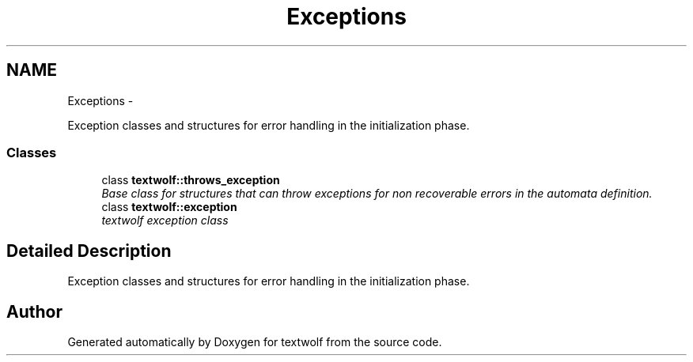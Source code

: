 .TH "Exceptions" 3 "11 Jun 2011" "textwolf" \" -*- nroff -*-
.ad l
.nh
.SH NAME
Exceptions \- 
.PP
Exception classes and structures for error handling in the initialization phase.  

.SS "Classes"

.in +1c
.ti -1c
.RI "class \fBtextwolf::throws_exception\fP"
.br
.RI "\fIBase class for structures that can throw exceptions for non recoverable errors in the automata definition. \fP"
.ti -1c
.RI "class \fBtextwolf::exception\fP"
.br
.RI "\fItextwolf exception class \fP"
.in -1c
.SH "Detailed Description"
.PP 
Exception classes and structures for error handling in the initialization phase. 
.SH "Author"
.PP 
Generated automatically by Doxygen for textwolf from the source code.
